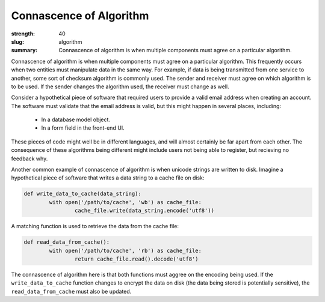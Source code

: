 Connascence of Algorithm
########################

:strength: 40
:slug: algorithm
:summary: Connascence of algorithm is when multiple components must agree on a particular algorithm.


Connascence of algorithm is when multiple components must agree on a particular algorithm. This frequently occurs when two entities must manipulate data in the same way. For example, if data is being transmitted from one service to another, some sort of checksum algorithm is commonly used. The sender and receiver must agree on which algorithm is to be used. If the sender changes the algorithm used, the receiver must change as well.

Consider a hypothetical piece of software that required users to provide a valid email address when creating an account. The software must validate that the email address is valid, but this might happen in several places, including:

 * In a database model object.
 * In a form field in the front-end UI.

These pieces of code might well be in different languages, and will almost certainly be far apart from each other. The consequence of these algorithms being different might include users not being able to register, but recieving no feedback why.

Another common example of connascence of algorithm is when unicode strings are written to disk. Imagine a hypothetical piece of software that writes a data string to a cache file on disk:

.. code-block:: python

	def write_data_to_cache(data_string):
		with open('/path/to/cache', 'wb') as cache_file:
			cache_file.write(data_string.encode('utf8'))

A matching function is used to retrieve the data from the cache file:

.. code-block:: python

	def read_data_from_cache():
		with open('/path/to/cache', 'rb') as cache_file:
			return cache_file.read().decode('utf8')

The connascence of algorithm here is that both functions must aggree on the encoding being used. If the ``write_data_to_cache`` function changes to encrypt the data on disk (the data being stored is potentially sensitive), the ``read_data_from_cache`` must also be updated.


